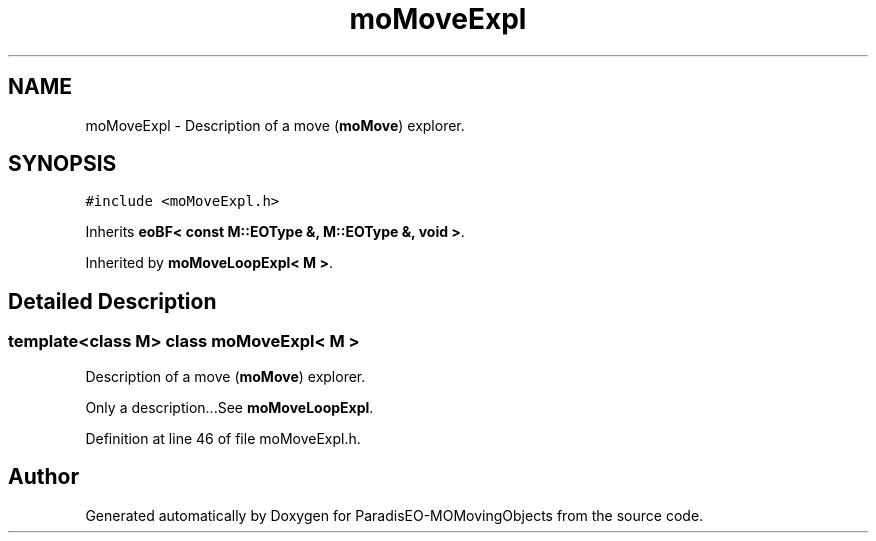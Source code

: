 .TH "moMoveExpl" 3 "8 Oct 2007" "Version 1.0" "ParadisEO-MOMovingObjects" \" -*- nroff -*-
.ad l
.nh
.SH NAME
moMoveExpl \- Description of a move (\fBmoMove\fP) explorer.  

.PP
.SH SYNOPSIS
.br
.PP
\fC#include <moMoveExpl.h>\fP
.PP
Inherits \fBeoBF< const M::EOType &, M::EOType &, void >\fP.
.PP
Inherited by \fBmoMoveLoopExpl< M >\fP.
.PP
.SH "Detailed Description"
.PP 

.SS "template<class M> class moMoveExpl< M >"
Description of a move (\fBmoMove\fP) explorer. 

Only a description...See \fBmoMoveLoopExpl\fP. 
.PP
Definition at line 46 of file moMoveExpl.h.

.SH "Author"
.PP 
Generated automatically by Doxygen for ParadisEO-MOMovingObjects from the source code.
